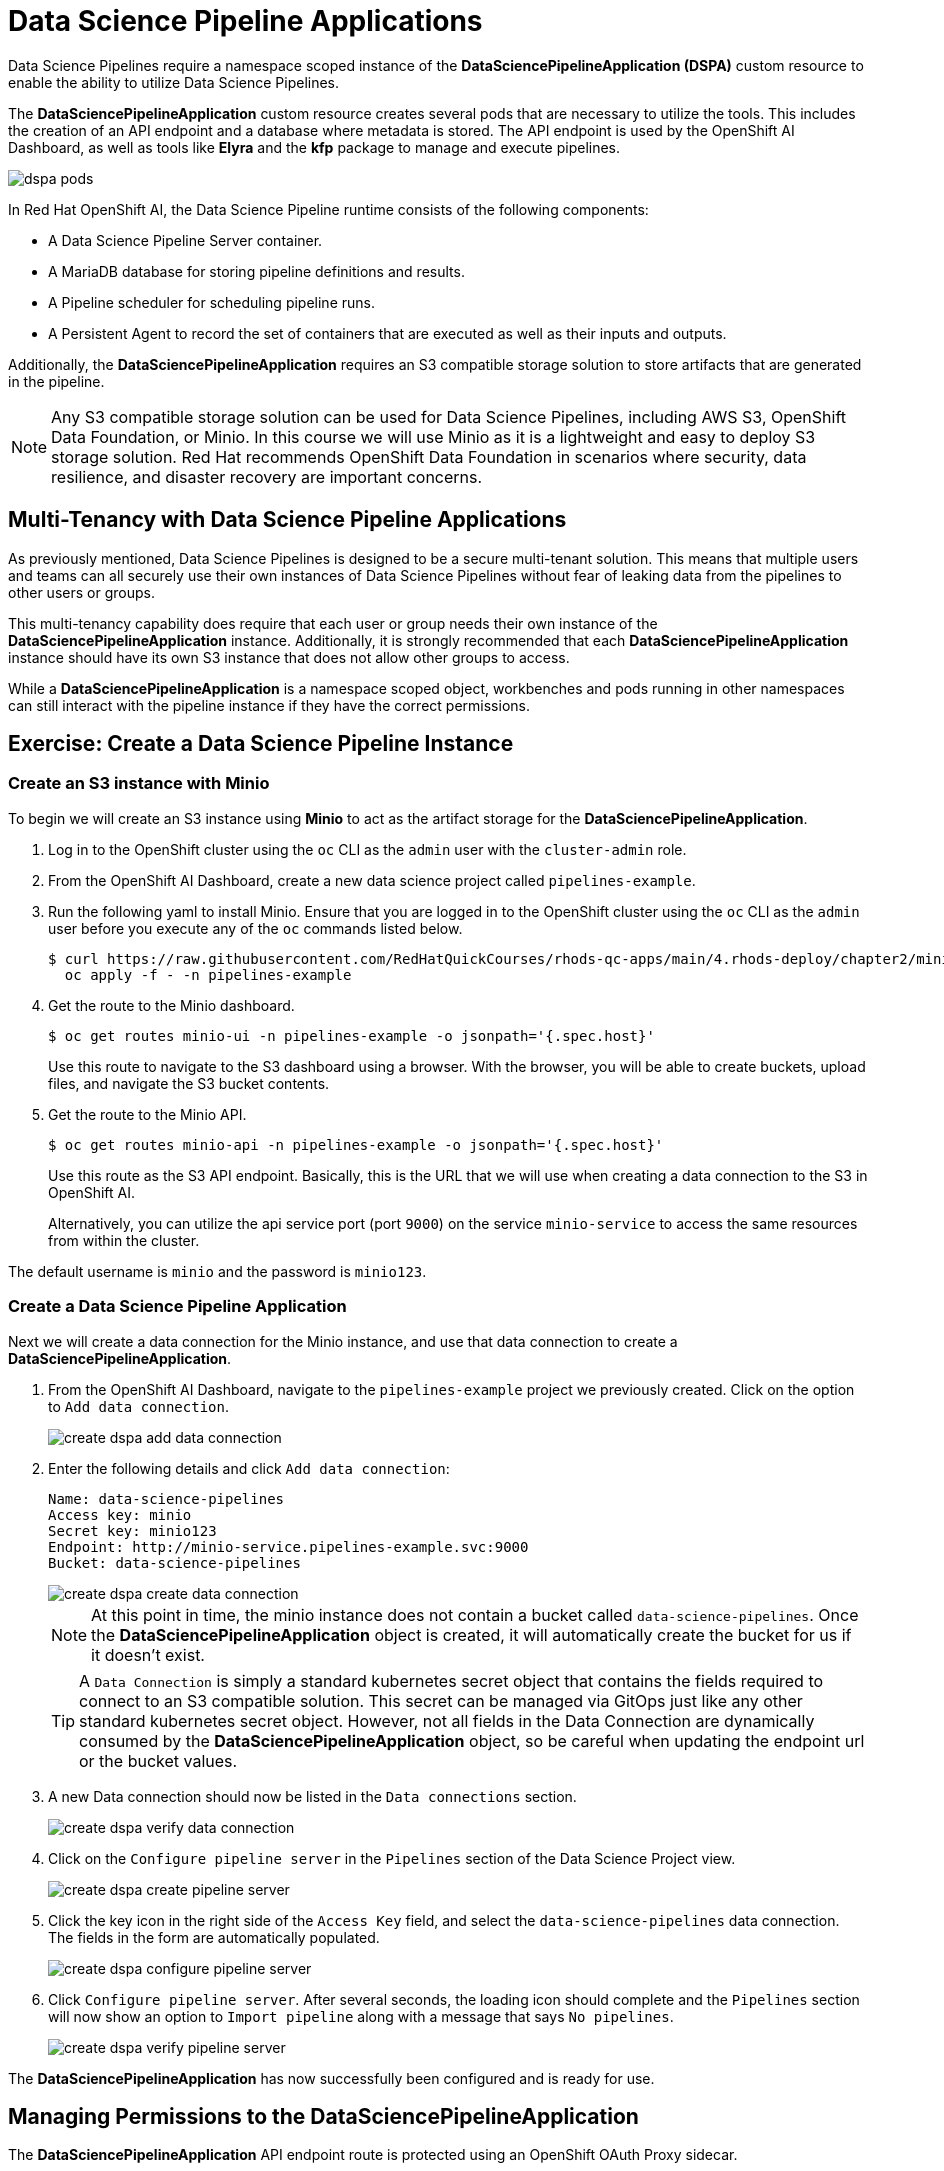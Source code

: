 = Data Science Pipeline Applications

Data Science Pipelines require a namespace scoped instance of the *DataSciencePipelineApplication (DSPA)* custom resource to enable the ability to utilize Data Science Pipelines.

The *DataSciencePipelineApplication* custom resource creates several pods that are necessary to utilize the tools.  This includes the creation of an API endpoint and a database where metadata is stored.  The API endpoint is used by the OpenShift AI Dashboard, as well as tools like *Elyra* and the *kfp* package to manage and execute pipelines.

image::dspa-pods.png[]

In Red Hat OpenShift AI, the Data Science Pipeline runtime consists of the following components:

* A Data Science Pipeline Server container. 
* A MariaDB database for storing pipeline definitions and results.
* A Pipeline scheduler for scheduling pipeline runs.
* A Persistent Agent to record the set of containers that are executed as well as their inputs and outputs.

Additionally, the *DataSciencePipelineApplication* requires an S3 compatible storage solution to store artifacts that are generated in the pipeline.

[NOTE]
====
Any S3 compatible storage solution can be used for Data Science Pipelines, including AWS S3, OpenShift Data Foundation, or Minio. In this course we will use Minio as it is a lightweight and easy to deploy S3 storage solution. Red Hat recommends OpenShift Data Foundation in scenarios where security, data resilience, and disaster recovery are important concerns.
====

== Multi-Tenancy with Data Science Pipeline Applications

As previously mentioned, Data Science Pipelines is designed to be a secure multi-tenant solution.  This means that multiple users and teams can all securely use their own instances of Data Science Pipelines without fear of leaking data from the pipelines to other users or groups.

This multi-tenancy capability does require that each user or group needs their own instance of the *DataSciencePipelineApplication* instance.  Additionally, it is strongly recommended that each *DataSciencePipelineApplication* instance should have its own S3 instance that does not allow other groups to access.

While a *DataSciencePipelineApplication* is a namespace scoped object, workbenches and pods running in other namespaces can still interact with the pipeline instance if they have the correct permissions.

== Exercise: Create a Data Science Pipeline Instance

=== Create an S3 instance with Minio

To begin we will create an S3 instance using *Minio* to act as the artifact storage for the *DataSciencePipelineApplication*.

. Log in to the OpenShift cluster using the `oc` CLI as the `admin` user with the `cluster-admin` role.

. From the OpenShift AI Dashboard, create a new data science project called `pipelines-example`.

. Run the following yaml to install Minio. Ensure that you are logged in to the OpenShift cluster using the `oc` CLI as the `admin` user before you execute any of the `oc` commands listed below.
+
```bash
$ curl https://raw.githubusercontent.com/RedHatQuickCourses/rhods-qc-apps/main/4.rhods-deploy/chapter2/minio.yml | \
  oc apply -f - -n pipelines-example
```

. Get the route to the Minio dashboard.
+
```bash
$ oc get routes minio-ui -n pipelines-example -o jsonpath='{.spec.host}'
```
+
[INFO]
====
Use this route to navigate to the S3 dashboard using a browser. With the browser, you will be able to create buckets, upload files, and navigate the S3 bucket contents.
====

. Get the route to the Minio API.
+
```bash
$ oc get routes minio-api -n pipelines-example -o jsonpath='{.spec.host}'
```
+
[INFO]
====
Use this route as the S3 API endpoint. Basically, this is the URL that we will use when creating a data connection to the S3 in OpenShift AI.

Alternatively, you can utilize the api service port (port `9000`) on the service `minio-service` to access the same resources from within the cluster.
====

The default username is `minio` and the password is `minio123`.

=== Create a Data Science Pipeline Application

Next we will create a data connection for the Minio instance, and use that data connection to create a *DataSciencePipelineApplication*.

. From the OpenShift AI Dashboard, navigate to the `pipelines-example` project we previously created.  Click on the option to `Add data connection`.
+
image::create-dspa-add-data-connection.png[]

. Enter the following details and click `Add data connection`:
+
```
Name: data-science-pipelines
Access key: minio
Secret key: minio123
Endpoint: http://minio-service.pipelines-example.svc:9000
Bucket: data-science-pipelines
```
+
image::create-dspa-create-data-connection.png[]
+
[NOTE]
====
At this point in time, the minio instance does not contain a bucket called `data-science-pipelines`.  Once the *DataSciencePipelineApplication* object is created, it will automatically create the bucket for us if it doesn't exist.
====
+
[TIP]
====
A `Data Connection` is simply a standard kubernetes secret object that contains the fields required to connect to an S3 compatible solution.  This secret can be managed via GitOps just like any other standard kubernetes secret object.  However, not all fields in the Data Connection are dynamically consumed by the *DataSciencePipelineApplication* object, so be careful when updating the endpoint url or the bucket values.
====

. A new Data connection should now be listed in the `Data connections` section.
+
image::create-dspa-verify-data-connection.png[] 

. Click on the `Configure pipeline server` in the `Pipelines` section of the Data Science Project view.
+
image::create-dspa-create-pipeline-server.png[]

. Click the key icon in the right side of the `Access Key` field, and select the `data-science-pipelines` data connection. The fields in the form are automatically populated.
+
image::create-dspa-configure-pipeline-server.png[]

. Click `Configure pipeline server`. After several seconds, the loading icon should complete and the `Pipelines` section will now show an option to `Import pipeline` along with a message that says `No pipelines`.
+
image::create-dspa-verify-pipeline-server.png[]

The *DataSciencePipelineApplication* has now successfully been configured and is ready for use.

== Managing Permissions to the DataSciencePipelineApplication

The *DataSciencePipelineApplication* API endpoint route is protected using an OpenShift OAuth Proxy sidecar.

The OAuth Proxy requires anything attempting to access the endpoint to be authenticated using the built in OpenShift login.  OpenShift is then able to admit or reject requests to the endpoint based on the Role Based Access and Control configuration of the resources in the namespace.

[NOTE]
====
To Learn more about the OpenShift OAuth Proxy, please refer to the official git repo:

https://github.com/openshift/oauth-proxy
====

In particular, the *DataSciencePipelineApplication* requires that users or Service Accounts have `get` access to the *DataSciencePipelineApplication* route object.

Any user that has already been granted `Admin` or `Edit` access to the namespace in which the *DataSciencePipelineApplication* is installed will have permission to access the object.

It may be necessary to grant access to other resources such as a Service Account in the cluster to be able to interact with the API endpoint.

To grant access to an object such as a Service Account, you must first create a role in the namespace where the *DataSciencePipelineApplication* is located that grants `get` access to the route object:

```
kind: Role
apiVersion: rbac.authorization.k8s.io/v1
metadata:
  name: dspa-access
  namespace: my-project
rules:
  - verbs:
      - get
    apiGroups:
      - route.openshift.io
    resources:
      - routes
```

Once the role has been created, a `RoleBinding` can grant the appropriate permissions to the user or Service Account:

```
kind: RoleBinding
apiVersion: rbac.authorization.k8s.io/v1
metadata:
  name: dspa-access-my-service-account
  namespace: my-project
subjects:
  - kind: ServiceAccount
    name: my-service-account
    namespace: my-project
roleRef:
  apiGroup: rbac.authorization.k8s.io
  kind: Role
  name: dspa-access
```

When programmatically accessing the API endpoint, a user can authenticate to the endpoint by passing the `BearerToken` header value in the http request.  Users can obtain their bearer token from the `Copy Login Command` menu option in the OpenShift Web Console, or by running the following command once they are already logged in:

```bash
$ oc whoami --show-token
```

Using the bearer token to authenticate to the endpoint will be discussed in more detail in the section discussing the `Kubeflow Pipelines SDK`.
